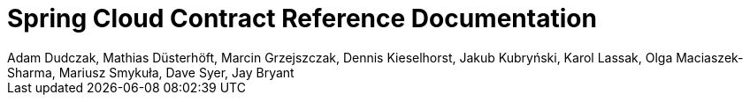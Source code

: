 [[spring-cloud-contract-reference-documentation]]
= Spring Cloud Contract Reference Documentation
:page-section-summary-toc: 1
Adam Dudczak, Mathias Düsterhöft, Marcin Grzejszczak, Dennis Kieselhorst, Jakub Kubryński, Karol Lassak, Olga Maciaszek-Sharma, Mariusz Smykuła, Dave Syer, Jay Bryant

:docinfo: shared

